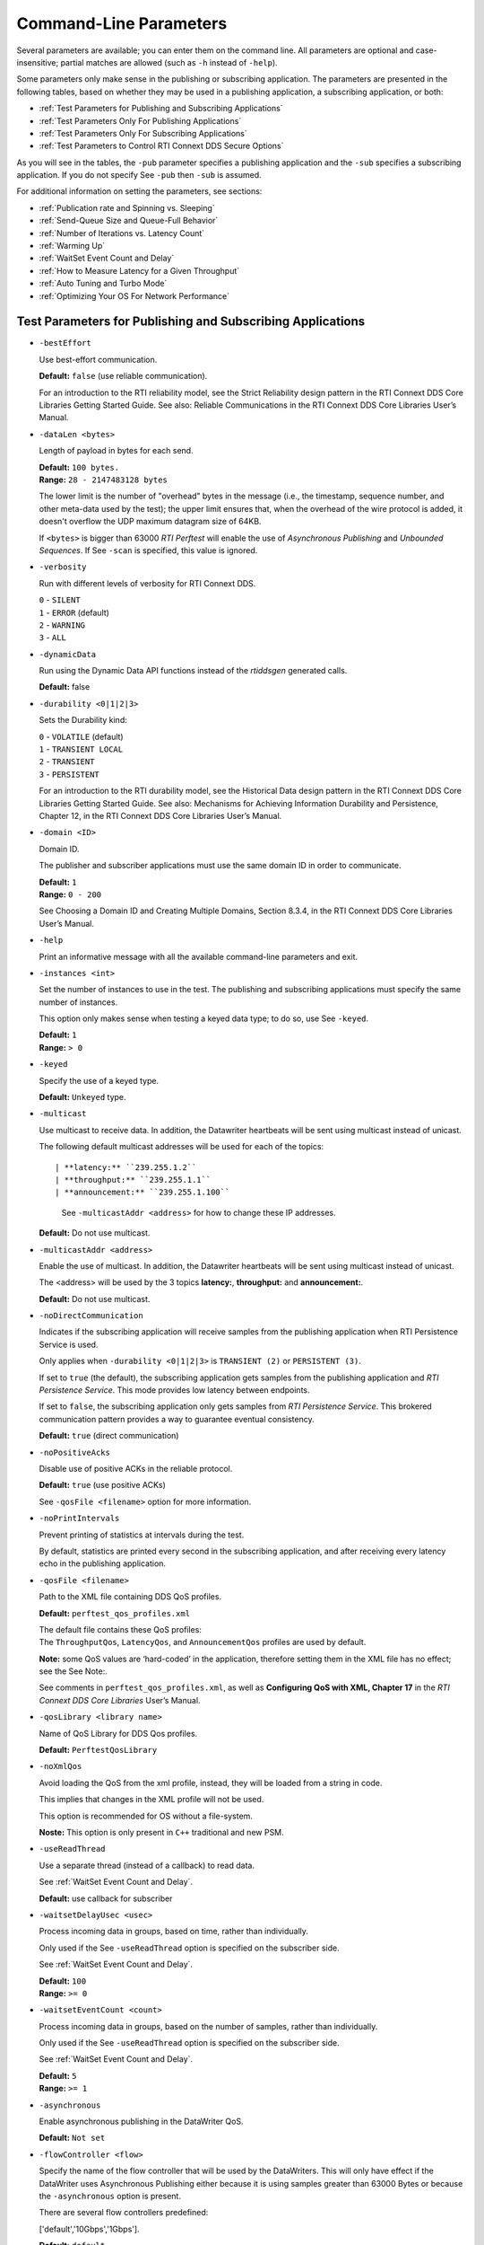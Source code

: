 .. _section-command_line_parameters:

Command-Line Parameters
=======================

Several parameters are available; you can enter them on the command
line. All parameters are optional and case-insensitive; partial matches
are allowed (such as ``-h`` instead of ``-help``).

Some parameters only make sense in the publishing or subscribing
application. The parameters are presented in the following tables, based
on whether they may be used in a publishing application, a subscribing
application, or both:

-  :ref:`Test Parameters for Publishing and Subscribing Applications`
-  :ref:`Test Parameters Only For Publishing Applications`
-  :ref:`Test Parameters Only For Subscribing Applications`
-  :ref:`Test Parameters to Control RTI Connext DDS Secure Options`

As you will see in the tables, the ``-pub`` parameter specifies a
publishing application and the ``-sub`` specifies a subscribing
application. If you do not specify See ``-pub`` then ``-sub`` is
assumed.

For additional information on setting the parameters, see sections:

-  :ref:`Publication rate and Spinning vs. Sleeping`
-  :ref:`Send-Queue Size and Queue-Full Behavior`
-  :ref:`Number of Iterations vs. Latency Count`
-  :ref:`Warming Up`
-  :ref:`WaitSet Event Count and Delay`
-  :ref:`How to Measure Latency for a Given Throughput`
-  :ref:`Auto Tuning and Turbo Mode`
-  :ref:`Optimizing Your OS For Network Performance`

.. _Test Parameters for Publishing and Subscribing Applications:

Test Parameters for Publishing and Subscribing Applications
------------------------------------------------------------

-  ``-bestEffort``

   Use best-effort communication.

   **Default:** ``false`` (use reliable communication).

   For an introduction to the RTI reliability model, see the Strict
   Reliability design pattern in the RTI Connext DDS Core Libraries
   Getting Started Guide. See also: Reliable Communications in the RTI
   Connext DDS Core Libraries User’s Manual.

-  ``-dataLen <bytes>``

   Length of payload in bytes for each send.

   | **Default:** ``100 bytes.``
   | **Range:** ``28 - 2147483128 bytes``

   The lower limit is the number of "overhead" bytes in the message
   (i.e., the timestamp, sequence number, and other meta-data used by
   the test); the upper limit ensures that, when the overhead of the
   wire protocol is added, it doesn't overflow the UDP maximum datagram
   size of 64KB.

   If ``<bytes>`` is bigger than 63000 *RTI Perftest* will enable the
   use of *Asynchronous Publishing* and *Unbounded Sequences*. If See
   ``-scan`` is specified, this value is ignored.

-  ``-verbosity``

   Run with different levels of verbosity for RTI Connext DDS.

   | ``0`` - ``SILENT``
   | ``1`` - ``ERROR`` (default)
   | ``2`` - ``WARNING``
   | ``3`` - ``ALL``

-  ``-dynamicData``

   Run using the Dynamic Data API functions instead of the *rtiddsgen*
   generated calls.

   **Default:** false

-  ``-durability <0|1|2|3>``

   Sets the Durability kind:

   | ``0`` - ``VOLATILE`` (default)
   | ``1`` - ``TRANSIENT LOCAL``
   | ``2`` - ``TRANSIENT``
   | ``3`` - ``PERSISTENT``

   For an introduction to the RTI durability model, see the Historical
   Data design pattern in the RTI Connext DDS Core Libraries Getting
   Started Guide. See also: Mechanisms for Achieving Information
   Durability and Persistence, Chapter 12, in the RTI Connext DDS Core
   Libraries User’s Manual.

-  ``-domain <ID>``

   Domain ID.

   The publisher and subscriber applications must use the same domain ID
   in order to communicate.

   | **Default:** ``1``
   | **Range:** ``0 - 200``

   See Choosing a Domain ID and Creating Multiple Domains, Section
   8.3.4, in the RTI Connext DDS Core Libraries User’s Manual.

-  ``-help``

   Print an informative message with all the available command-line
   parameters and exit.

-  ``-instances <int>``

   Set the number of instances to use in the test. The publishing and
   subscribing applications must specify the same number of instances.

   This option only makes sense when testing a keyed data type; to do
   so, use See ``-keyed``.

   | **Default:** ``1``
   | **Range:** ``> 0``

-  ``-keyed``

   Specify the use of a keyed type.

   **Default:** ``Unkeyed`` type.

-  ``-multicast``

   Use multicast to receive data. In addition, the Datawriter heartbeats
   will be sent using multicast instead of unicast.

   The following default multicast addresses will be used for each of the topics::

   | **latency:** ``239.255.1.2``
   | **throughput:** ``239.255.1.1``
   | **announcement:** ``239.255.1.100``

    See ``-multicastAddr <address>`` for how to change these IP addresses.

   **Default:** Do not use multicast.

-  ``-multicastAddr <address>``

   Enable the use of multicast. In addition, the Datawriter heartbeats
   will be sent using multicast instead of unicast.

   The <address> will be used by the 3 topics **latency:**, **throughput:**
   and **announcement:**.

   **Default:** Do not use multicast.

-  ``-noDirectCommunication``

   Indicates if the subscribing application will receive samples from
   the publishing application when RTI Persistence Service is used.

   Only applies when ``-durability <0|1|2|3>`` is ``TRANSIENT (2)`` or
   ``PERSISTENT (3)``.

   If set to ``true`` (the default), the subscribing application gets
   samples from the publishing application and *RTI Persistence
   Service*. This mode provides low latency between endpoints.

   If set to ``false``, the subscribing application only gets samples
   from *RTI Persistence Service*. This brokered communication pattern
   provides a way to guarantee eventual consistency.

   **Default:** ``true`` (direct communication)

-  ``-noPositiveAcks``

   Disable use of positive ACKs in the reliable protocol.

   **Default:** ``true`` (use positive ACKs)

   See ``-qosFile <filename>`` option for more information.

-  ``-noPrintIntervals``

   Prevent printing of statistics at intervals during the test.

   By default, statistics are printed every second in the subscribing
   application, and after receiving every latency echo in the publishing
   application.

-  ``-qosFile <filename>``

   Path to the XML file containing DDS QoS profiles.

   **Default:** ``perftest_qos_profiles.xml``

   | The default file contains these QoS profiles:
   | The ``ThroughputQos``, ``LatencyQos``, and ``AnnouncementQos``
     profiles are used by default.

   **Note:** some QoS values are ‘hard-coded’ in the application,
   therefore setting them in the XML file has no effect; see the See
   Note:.

   See comments in ``perftest_qos_profiles.xml``, as well as
   **Configuring QoS with XML, Chapter 17** in the *RTI Connext DDS Core
   Libraries* User’s Manual.

-  ``-qosLibrary <library name>``

   Name of QoS Library for DDS Qos profiles.

   **Default:** ``PerftestQosLibrary``

-  ``-noXmlQos``

   Avoid loading the QoS from the xml profile, instead, they will be
   loaded from a string in code.

   This implies that changes in the XML profile will not be used.

   This option is recommended for OS without a file-system.

   **Noste:** This option is only present in ``C++`` traditional and new
   PSM.

-  ``-useReadThread``

   Use a separate thread (instead of a callback) to read data.

   See :ref:`WaitSet Event Count and Delay`.

   **Default:** use callback for subscriber
-  ``-waitsetDelayUsec <usec>``

   Process incoming data in groups, based on time, rather than
   individually.

   Only used if the See ``-useReadThread`` option is specified on the
   subscriber side.

   See :ref:`WaitSet Event Count and Delay`.

   | **Default:** ``100``
   | **Range:** ``>= 0``

-  ``-waitsetEventCount <count>``

   Process incoming data in groups, based on the number of samples,
   rather than individually.

   Only used if the See ``-useReadThread`` option is specified on the
   subscriber side.

   See :ref:`WaitSet Event Count and Delay`.

   | **Default:** ``5``
   | **Range:** ``>= 1``

-  ``-asynchronous``

   Enable asynchronous publishing in the DataWriter QoS.

   **Default:** ``Not set``

-  ``-flowController <flow>``

   Specify the name of the flow controller that will be used by the
   DataWriters. This will only have effect if the DataWriter uses
   Asynchronous Publishing either because it is using samples greater
   than 63000 Bytes or because the ``-asynchronous`` option is present.

   There are several flow controllers predefined:

   ['default','10Gbps','1Gbps'].

   | **Default:** ``default``
   | **Values:** ``['default','10Gbps','1Gbps']``

-  ``-cpu``

   Display the ``cpu`` used by the *RTI Perftest* process.

   **Default:** ``not set``

-  ``-unbounded <allocation_threshold>``

    Use *Unbounded Sequences* in the data type of IDL..

   **Default:** ``2*dataLen up to 63000 bytes.``\  **Range:** ``28 - 63000 bytes``

-  ``-peer <address>``

   Adds a peer to the peer host address list. This argument may be
   repeated to indicate multiple peers.

   **Default:**
   ``Not set. RTI Perftest will use the default initial peers (localhost, shared-memory and multicast).``

-  ``-rawTransport``

  Use sockets as a transport instead of DDS protocol. Support UDPv4 and Shared
  Memory (SHMEM).
  Many of the parameters are not supported with sockets.

   **Default:** ``Not set``

Transport Specific Options
~~~~~~~~~~~~~~~~~~~~~~~~~~~

By default, *RTI Perftest* will try to use the transport settings provided via the
`xml` configuration file. However, it is possible to override these values directly
by using the `Transport` spececific command-line parameters.

-  ``-transport <TRANSPORT NAME>``

   Set the transport to be used. The rest of the transports will be disabled.

   | **Options:** ``UDPv4``, ``UDPv6``, ``SHMEM``, ``TCP``, ``TLS``, ``DTLS`` and ``WAN``.
   | **Default:** ``Transport defined in the XML profile. (UDPv4 and SHMEM if no changes).``

-  ``-nic <ipaddr>``

  Restrict RTI Connext DDS to sending output through this interface.
  The value should be the IP address assigned to any of the available network
  interfaces on the machine. On UNIX systems the name of the interface is also
  valid. This command line parameter is mapped to the "allow_interfaces_list"
  property in RTI Connext DDS.

   By default, RTI Connext DDS will attempt to contact all possible
   subscribing nodes on all available network interfaces. Even on a
   multi-NIC machine, the performance over one NIC vs. another may be
   different (e.g., Gbit vs. 100 Mbit), so choosing the correct NIC is
   critical for a proper test.

-  ``-transportVerbosity <level>``

   Especific verbosity of the transport plugin.

   | **Default:** ``0`` (Errors only).

-  ``-transportServerBindPort <port>``

   For TCP and TLS. Port used by the transport to accept TCP/TLS connections.

   | **Default:** ``7400``

-  ``-transportWan``

   For TCP and TLS. Use tcp across LANs and firewalls.

   | **Default:** ``Not set``, LAN Mode.

-  ``-transportPublicAddress <ipaddr>``

   For TCP and TLS. Public IP address and port (WAN address and port) (separated by ‘:’)
   associated with the transport instantiation.

   | **Default:** ``Not set``

-  ``-transportWanServerAddress <ipaddr>``

   For WAN transport. Address where to find the WAN Server.

   | **Default:** ``Not set``

-  ``-transportWanServerPort <ipaddr>``

   For WAN transport. Port where to find the WAN Server.

   | **Default:** ``Not set``

-  ``-transportWanId <id>``

   For WAN transport. Id to be used for the WAN transport. Required when using WAN.

   | **Default:** ``Not set``

-  ``-transportSecureWan``

   For WAN transport. Use DTLS security over WAN.

   | **Default:** ``Not set``

-  ``-transporCertAuthority <file>``

   For TLS, DTLS and Secure WAN. Certificate authority file to be used by TLS.

   | **Default for Publisher:** ``./resource/secure/pub.pem``
   | **Default for Subscriber:** ``./resource/secure/sub.pem``

-  ``-transporCertFile <file>``

   For TLS, DTLS and Secure WAN. Certificate file to be used by TLS.

   | **Default:** ``./resource/secure/cacert.pem``

-  ``-transporPrivateKey <file>``

   For TLS, DTLS and Secure WAN. Private key file to be used by TLS.

   | **Default for Publisher:** ``./resource/secure/pubkey.pem``
   | **Default for Subscriber:** ``./resource/secure/subkey.pem``

.. _Test Parameters Only For Publishing Applications:

Test Parameters Only For Publishing Applications 
-------------------------------------------------

-  ``-batchSize <bytes>``

   Enable batching and set the maximum batched message size.
   Disabled automatically if using large data.

   | **Default:** ``0`` (batching disabled)
   | **Range:** ``1 to 63000``

   For more information on batching data for high throughput, see the
   **High Throughput design pattern** in the *RTI Connext DDS Core
   Libraries Getting Started Guide*. See also: **How to Measure Latency
   for a Given Throughput and the BATCH QosPolicy, Section 6.5.2** in
   the *RTI Connext DDS Core Libraries Getting User’s Manual*.

-  ``-enableAutoThrottle``

   Enable the Auto Throttling feature. See :ref:`Auto Tuning and Turbo Mode`.

   **Default:** feature is disabled.

-  ``-enableTurboMode``

   Enables the Turbo Mode feature. See :ref:`Auto Tuning and Turbo Mode`.
   When turbo mode is enabled, See ``-batchSize <bytes>`` is ignored.
   Disabled automatically if using large data or asynchronous.

   **Default:** feature is disabled.

-  ``-executionTime <sec>``

   Allows you to limit the test duration by specifying the number of
   seconds to run the test.

   The first condition triggered will finish the test: ``-numIter`` or
   ``-executionTime <sec>``.

   **Default:** 0 (i.e. don't set execution time)

-  ``-latencyCount <count>``

   Number samples to send before a latency ping packet is sent.

   See :ref:`Number of Iterations vs. Latency Count`.

   **Default:** ``-1`` (if ``-latencyTest`` is not specified,
   automatically adjusted to 10000 or ``-numIter`` whichever is less; 
   if -latency Test is specified, automatically adjusted to 1).

   **Range:** must be ``<= -numIter``

-  ``-latencyTest``

   Run a latency test consisting of a ping-pong.

   The publisher sends a ping, then blocks until it receives a pong from
   the subscriber.

   Can only be used on a publisher whose ``pidMultiPubTest = 0`` (see
   See ``-pidMultiPubTest <id>``).

   **Default:** ``false``
-  ``-numIter <count>``

   Number of samples to send.

   See :ref:`Number of Iterations vs. Latency Count` and See :ref:`Warming Up`.

   If you set ``scan`` = ``true``, you cannot set this option (See
   ``-scan``).

   | **Default:** ``100000000`` for throughput tests or ``10000000``
                   for latency tests (when ``-latencyTest`` is specified);
                   also, see ``-executionTime``
   | **Range:** ``latencyCount`` (adjusted value) or higher (see
     ``-latencyCount <count>``).

-  ``-numSubscribers <count>``

   Have the publishing application wait for this number of subscribing
   applications to start.

   **Default:** ``1``

-  ``-pidMultiPubTest <id>``

   Set the ID of the publisher in a multi-publisher test.

   Use a unique value for each publisher running on the same host that
   uses the same domain ID.

   | **Default:** ``0``
   | **Range:** ``0 to n-1``, inclusive, where n is the number of
     publishers in a multi-publisher test.

-  ``-pub``

   Set test to be a publisher.

   **Default:** ``-sub``

-  ``-pubRate <sample/s>:<method>``

   Limit the throughput to the specified number of samples per second.
   The method to control the throughput rate can be: 'spin' or 'sleep'.

   If the method selected is 'sleep', RTI Perftest will control the rate
   by calling the sleep() function between writing samples. If the
   method selected is 'spin', RTI Perftest will control the rate by
   calling the spin() function (active wait) between writing samples.

   Note: The resolution provided by using 'spin' is generally better
   than the 'sleep' one, specially for fast sending rates (where the
   time needed to spend between sending samples is very small). However
   this will also result in a higher CPU consumption.

   | **Default samples:** ``0`` (no limit)
   | **Range samples:** ``1 to 10000000``

   | **Default method:** ``spin``
   | **Values method:** ``spin or sleep``

-  ``-scan <size1>:<size2>:...:<sizeN>``

   Run test in scan mode. The list of sizes is optional and can be either in the
   [32,63000] range or the [63001,2147483128] range (Large Data cannot be tested
   in the same scan test as small data sizes). Default values to test with are
   '32:64:128:256:512:1024:2048:4096:8192:16384:32768:63000'
   The ``-executionTime`` parameter is applied for every size of the scan.
   If ``-executionTime`` is not set, a timeout of 60 seconds will be applied.

   **Default:** ``false`` (no scan)

-  ``-sendQueueSize <number>``

   Size of the send queue.

   When ``-batchSize <bytes>`` is used, the size is the number of
   batches.

   See Send-Queue Size and Queue-Full Behavior.

   | **Default:** ``50``
   | **Range:** ``[1-100 million]`` or ``-1`` (indicating an unlimited
     length).

-  ``-sleep <millisec>``

   Time to sleep between each send.

   See Spinning vs. Sleeping.

   | **Default:** ``0``
   | **Range:** ``0`` or higher

-  ``-writerStats``

   Enable extra messages showing the Pulled Sample Count of the Writer
   in the Publisher side.

   The frequency of these log messages will be determined by the
   ``-latencyCount`` since the message is only shown after a *latency
   ping*.

   **Default:** ``Not enabled``

-  ``-writeInstance <instance>``

   Set the instance number to be sent.

   | **Default:** ``Round-Robin schedule``
   | **Range:** ``0 and instances``

.. _Test Parameters Only For Subscribing Applications:

Test Parameters Only For Subscribing Applications 
--------------------------------------------------

-  ``-numPublishers <count>``

   The subscribing application will wait for this number of publishing
   applications to start.

   **Default:** ``1``

-  ``-sidMultiSubTest <id>``

   ID of the subscriber in a multi-subscriber test.

   Use a unique value for each subscriber running on the same host that
   uses the same domain ID.

   | **Default:** ``0``
   | **Range:** ``0 to n-1``, inclusive, where n is the number of
     subscribers in a multi-subscriber test.

-  ``-sub``

   Set test to be a subscriber.

   **Default:** ``-sub``

-  ``-cft <start>:<end>``

   Use a Content Filtered Topic for the Throughput topic in the
   subscriber side Specify 2 parameters: and to receive samples with a
   key in that range. Specify only 1 parameter to receive samples with
   that exact key.

   **Default:** ``Not set``

.. _Test Parameters to Control RTI Connext DDS Secure Options:

Test Parameters to Control RTI Connext DDS Secure Options 
---------------------------------------------------------

-  ``-secureEncryptDiscovery``

   Encrypt discovery traffic.

   **Default:** Not set.

-  ``-secureSign``

   Sign discovery and user data packages.

   **Default:** Not set.

-  ``-secureEncryptData``

   Encrypt at the user data level.

   **Default:** Not set.

-  ``-secureEncryptSM``

   Encrypt at the RTPS sub-message level.

   **Default:** Not set.

-  ``-secureGovernanceFile <file>``

   Governance file. If specified, the authentication, signing, and
   encryption arguments are ignored. The governance document
   configuration will be used instead.

   **Default:** Not set.

-  ``-securePermissionsFile <file>``

   Permissions file to be used.

   | **Default for Publisher:**
     ``./resource/secure/signed_PerftestPermissionsPub.xml``
   | **Default for Subscriber:**
     ``./resource/secure/signed_PerftestPermissionsSub.xml``

-  ``-secureCertAuthority <file>``

   Certificate authority file to be used.

   | **Default for Publisher:** ``./resource/secure/pub.pem``
   | **Default for Subscriber:** ``./resource/secure/sub.pem``

-  ``-secureCertFile <file>``

   Certificate file to be used.

   **Default:** ``./resource/secure/cacert.pem``

-  ``-securePrivateKey <file>``

   Private key file to be used.

   **Default for Publisher:** ``./resource/secure/pubkey.pem`` **Default
   for Subscriber:** ``./resource/secure/subkey.pem``


RawTransport Specific Options
~~~~~~~~~~~~~~~~~~~~~~~~~~~~~
-  ``-peerRT <address:id>``

   Adds a peer to the peer host address list with a optional id of the
   subscriber. If the id is not provided, assume zero. This argument may be
   repeated to indicate multiple peers.

   **Default:** Not set.

-  ``-noBlockingSockets``

   Control blocking behavior of send sockets to never block.
   CHANGING THIS FROM THE DEFAULT CAN CAUSE SIGNIFICANTPERFORMANCE PROBLEMS.

   **Default:** Not set (Always Block).

Additional information about the parameters
-------------------------------------------

Secure Certificates, Governance and Permission Files
~~~~~~~~~~~~~~~~~~~~~~~~~~~~~~~~~~~~~~~~~~~~~~~~~~~~

RTI Perftest provides a set of already generated certificates,
governance and permission files to be loaded when using the *RTI Connext DDS Secure
Libraries*. Both governance files and permission files are already
signed, so no action is required by the user. These files are located in
``$(RTIPERFTESTHOME)/resource/secure``.

In addition to the already signed governance and permission files, the
original files are also provided (not signed) as well as a ``bash``
script with the steps to generate all the signed files. Those files can
be found in ``$(RTIPERFTESTHOME)/resource/secure/input``; the script is
in ``$(RTIPERFTESTHOME)/resource/secure/make.sh``.

.. _Publication rate and Spinning vs. Sleeping:

Publication rate and Spinning vs. Sleeping
~~~~~~~~~~~~~~~~~~~~~~~~~~~~~~~~~~~~~~~~~~

When the publisher is writing as fast as it can, sooner or later, it is
likely to get ahead of the subscriber. There are 4 things you can do in
this case:

1. Nothing -- for reliable communication, ``write()`` will block until
   the subscriber(s) catch up.

2. Slow the writing down by sleeping (See ``-sleep <millisec>``). This
   approach is friendlier to the other processes on the host because it
   does not monopolize the CPU. However, context switching is expensive
   enough that you can't actually "sleep" for amounts of time on the
   order of microseconds, so you could end up sleeping too long and
   hurting performance. (Operating systems (including Linux and Windows)
   have a minimum resolution for sleeping; i.e., you can only sleep for
   a period of 1 or 10 ms. If you specify a sleep period that is less
   than that minimum, the OS may sleep for its minimum resolution.)

3. Set a publication rate (See ``-pubRate <count>:<method>``). This approach
   will make *RTI Perftest* automatically set the rate of the write call so
   you can get the number of samples per second requested (if possible).
   This option allows to choose to use ``sleep()`` between calls or ``spin()``.
   This second approach will add a pause without yielding the CPU to other
   processes, making it easier to "sleep" for very short periods of time. 
   Avoid spinning on a single-core machine, as the code that would break 
   you out of the spin may not be able to execute in a timely manner.

4. Let the publisher automatically adjust the writing rate (See
   ``-enableAutoThrottle``). This option enables the Auto Throttle
   feature introduced in RTI Connext DDS 5.1.0 and its usage is
   preferred over See ``-spin <count>`` because the amount of spin is
   automatically determined by the publisher based on the number of
   unacknowledged samples in the send queue.

See also: :ref:`Send-Queue Size and Queue-Full Behavior`.

.. _Send-Queue Size and Queue-Full Behavior:

Send-Queue Size and Queue-Full Behavior
~~~~~~~~~~~~~~~~~~~~~~~~~~~~~~~~~~~~~~~

In many distributed systems, a data producer will often outperform data
consumers. That means that, if the communications are to be reliable,
the producer must be throttled in some way to allow the consumers to
keep up. In some situations, this may not be a problem, because data may
simply not be ready for publication at a rate sufficient to overwhelm
the subscribers. If you're not so lucky, your publisher's queue of
unacknowledged data will eventually fill up. When that happens, if data
is not to be lost, the publication will have to block until space
becomes available. Blocking can cost you in terms of latency.

To avoid the cost of blocking, consider the following:

-  Enlarge your publisher's queue (See ``-sendQueueSize <number>``).
   Doing so will mean your publisher has to block less often. However,
   it may also let the publisher get even further ahead of slower
   subscribers, increasing the number of dropped and resent packets,
   hurting throughput. Experimenting with the send queue size is one of
   the easy things you can do to squeeze a little more throughput from
   your system.

-  Enable Auto Throttling (See ``-enableAutoThrottle``). This option
   enables the Auto Throttle feature introduced in *RTI Connext DDS
   5.1.0*. When this option is used, the publisher automatically adjusts
   the writing rate based on the number of unacknowledged samples in the
   send queue to avoid blocking.

**Note:**

The following values in the ``DataWriterProtocolQosPolicy`` are
‘hard-coded’ in the application, therefore setting these values in the
XML QoS profile will have no effect:

-  ``rtps_reliable_writer.heartbeats_per_max_samples`` is set to
   (``sendQueueSize/10``)
-  ``rtps_reliable_writer.low_watermark`` is set to
   (``sendQueueSize * 0.10``)
-  ``rtps_reliable_writer.high_watermark`` is set to
   (``sendQueueSize * 0.90``)

For more information on the send queue size, see the ``RESOURCE_LIMITS``
QosPolicy, **Section 6.5.20** in the *RTI Connext DDS Core Libraries
User’s Manual* (specifically, the ``max_samples`` field).

.. _Number of Iterations vs. Latency Count:

Number of Iterations vs. Latency Count
~~~~~~~~~~~~~~~~~~~~~~~~~~~~~~~~~~~~~~

When configuring the total number of samples to send during the test
(See ``-numIter <count>``) and the number of samples to send between
latency pings (See ``-latencyCount <count>``), keep these things in
mind:

-  Don't send latency pings too often. One of the purposes of the test
   is to measure the throughput that the middleware is able to achieve.
   Although the total throughput is technically the total data sent on
   both the throughput and latency topics, for the sake of simplicity,
   the test measures only the former. The implicit assumption is that
   the latter is negligible by comparison. If you violate this
   assumption, your throughput test results will not be meaningful.

-  Keep the number of iterations large enough to send many latency pings
   over the course of the test run. Your latency measurements, and the
   spread between them, will be of higher quality if you are able to
   measure more data points.

-  When selecting See ``-numIter <count>``, choose a value that allows
   the test to run for at least a minute to get accurate results. Set
   See ``-numIter <count>`` to be millions for small message sizes
   (<1k); reduce as needed for larger sizes (otherwise the tests will
   take longer and longer to complete).

.. _Warming Up:

Warming Up
~~~~~~~~~~

When running the performance test in *Java*, and to a lesser extent,
*C#*, you may observe that throughput slowly increases through the first
few incremental measurements and then levels off. This improvement
reflects the background activity of the just-in-time (JIT) compiler and
optimizer on these platforms. For the best indication of steady-state
performance, be sure to run the test for a number of samples (See
``-numIter <count>``) sufficient to smooth out this start-up artifact.

.. _WaitSet Event Count and Delay:

WaitSet Event Count and Delay
~~~~~~~~~~~~~~~~~~~~~~~~~~~~~

*RTI Connext DDS*, and by extension, this performance test, gives you
the option to either process received data in the middleware's receive
thread, via a listener callback, or in a separate thread (See
``-useReadThread``) via an object called a WaitSet. The latter approach
can be beneficial in that it decouples the operation of your application
from the middleware, so that your processing will not interfere with
*Connext DDS*'s internal activities. However, it does introduce
additional context switches into your data receive path. When data is
arriving at a high rate, these context switches can adversely impact
performance when they occur with each data sample.

To improve efficiency, the command-line parameters
``-waitsetDelayUsec <usec>`` and ``-waitsetEventCount <count>`` allow
you to process incoming data in groups, based on the number of samples
and/or time, rather than individually, reducing the number of context
switches. Experiment with these values to optimize performance for your
system.

For more information, see these sections in the *RTI Connext DDS Core
Libraries User’s Manual*: **Receive Threads (Section 19.3)** and
**Conditions and WaitSets (Section 4.6)**.

.. _How to Measure Latency for a Given Throughput:

How to Measure Latency for a Given Throughput
~~~~~~~~~~~~~~~~~~~~~~~~~~~~~~~~~~~~~~~~~~~~~

If you want to measure the minimum latency for a given throughput, you
have to use the command-line parameters ``-sleep <millisec>``,
``-spin <count>`` and ``-batchSize <bytes>`` to experimentally set the
throughput level for a given test run.

For example, suppose you want to generate a graph of latency vs.
throughput for a packet size of ``200 bytes`` and throughput rates of
``1000``, ``10K``, ``20K``, ``50K``, ``100K``, ``500K``, and
``Max messages`` per second.

For throughput rates under 1000 messages per second, use ``-sleep <ms>``
to throttle the publishing application. For example, ``-sleep 1`` will
produce a throughput of approximately 1000 messages/second; ``-sleep 2``
will produce a throughput of approximately 500 messages/second.

For throughput rates higher than 1000 messages per second, use
``-spin <spin count>`` to cause the publishing application to busy wait
between sends. The ``<spin count>`` value needed to produce a given
throughput must be experimentally determined and is highly dependent on
processor performance. For example ``-spin 19000`` may produce a message
rate of 10000 messages/second with a slow processor but a rate of 14000
messages/second with a faster processor.

Use batching when you want to measure latency for throughput rates
higher than the maximum rates of sending individual messages. First,
determine the maximum throughput rate for the data size under test
without batching (omit See ``-batchSize <bytes>``). For example, on a
1-Gigabyte network, for a data size of ``200 bytes``, the maximum
throughput will be about 70,000 messages/sec. We will refer to this
value as ``max_no_batch``.

For all throughput rates less than ``max_no_batch`` (e.g., 70,000
messages/sec.), do not use batching, as this will increase the latency.

Use batching to test for throughput rates higher than ``max_no_batch``:
start by setting ``-batchSize`` to a multiple of the data size. For
example, if the data size is ``200 bytes``, use ``-batchSize 400`` (this
will put 2 messages in each batch), ``-batchSize 800`` (4 per batch),
etc. This will allow you to get throughput/latency results for
throughputs higher than the ``max_no_batch`` throughput rate.

**Note:** For larger data sizes (``8000 bytes`` and higher), batching
often does not improve throughput, at least for 1-Gigabyte networks.

.. _Auto Tuning and Turbo Mode:

Auto Tuning and Turbo Mode
~~~~~~~~~~~~~~~~~~~~~~~~~~

*RTI Connext DDS* includes since 5.1.0 two features that allow the middleware
to auto-tune the communications to achieve better performance. These
features are **Auto Throttling** and **Turbo Mode**. For more
information about both features, refer to **Sections 10.4, Auto
Throttling for DataWriter Performance -- Experimental Feature** and
**6.5.2.4 Turbo Mode: Automatically Adjusting the Number of Bytes in a
Batch -- Experimental** Feature in the *RTI Connext DDS Core Libraries
User's Manual*. The performance test application includes two
command-line options to enable these features: ``-enableAutoThrottle``
and ``-enableTurboMode``.

With Auto Throttling, the publisher automatically adjusts the writing
rate based on the number of unacknowledged samples in the send queue to
avoid blocking and provide the best latency/throughput tradeoff.

With Turbo Mode, the size of a batch is automatically adjusted to
provide the best latency for a given write rate. For slow write rates,
the batch size will be smaller to minimize the latency penalty. For high
write rates, the batch size will be bigger to increase throughput. When
turbo mode is used, the command-line option See ``-batchSize <bytes>``
is ignored.

To achieve the best latency under maximum throughput conditions, use See
``-enableAutoThrottle`` and See ``-enableTurboMode`` in combination.

.. _Optimizing Your OS For Network Performance:

Optimizing Your OS For Network Performance
~~~~~~~~~~~~~~~~~~~~~~~~~~~~~~~~~~~~~~~~~~

The network stacks of popular operating systems are not always tuned for
maximum performance out of the box. RTI has found that the following
configuration changes frequently improve performance for a broad set of
demanding applications. Consider testing your network performance with
and without these changes to learn if they can benefit your system.

Optimizing Linux Systems
************************

Edit the file ``/etc/sysctl.conf`` and add the following:

::

    net.core.wmem_max = 16777216
    net.core.wmem_default = 131072
    net.core.rmem_max = 16777216
    net.core.rmem_default = 131072
    net.ipv4.tcp_rmem = 4096 131072 16777216
    net.ipv4.tcp_wmem = 4096 131072 16777216
    net.ipv4.tcp_mem = 4096 131072 16777216

    net.core.netdev_max_backlog = 30000
    net.ipv4.ipfrag_high_threshold = 8388608

    run /sbin/sysctl -p

Optimizing Windows Systems
**************************

1. From the Start button, select Run..., then enter ``regedit``.

2. Change this entry:
   ``HKEY_LOCAL_MACHINE\SYSTEM\CurrentControlSet\ Services\Tcpip\Parameters``

   -  Add the ``DWORD`` key: ``MaximumReassemblyHeaders``
   -  Set the value to ``0xffff`` (this is the max value)
   -  See http://support.microsoft.com/kb/811003 for more information.

3. Change this entry:
   ``HKEY_LOCAL_MACHINE\SYSTEM\CurrentControlSet\ Services\AFD\Parameters``

   -  Add the ``DWORD`` key: ``FastSendDatagramThreshold``
   -  Set the value to ``65536`` (``0x10000``) See
      http://support.microsoft.com/kb/235257 for more information.

4. Reboot your machine for the changes to take effect.
